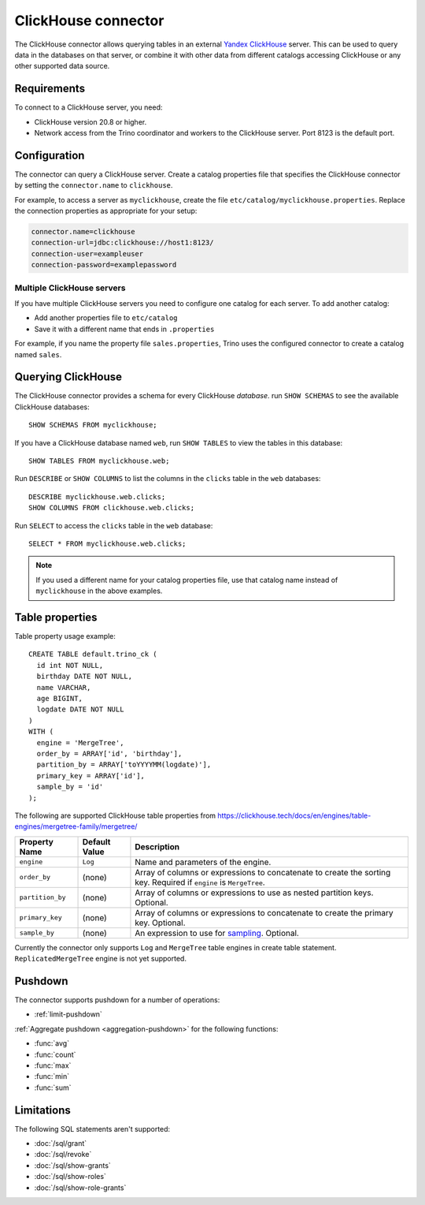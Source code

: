 ====================
ClickHouse connector
====================

The ClickHouse connector allows querying tables in an external
`Yandex ClickHouse <https://clickhouse.tech/>`_ server. This can be used to
query data in the databases on that server, or combine it with other data
from different catalogs accessing ClickHouse or any other supported data source.

Requirements
------------

To connect to a ClickHouse server, you need:

* ClickHouse version 20.8 or higher.
* Network access from the Trino coordinator and workers to the ClickHouse
  server. Port 8123 is the default port.

Configuration
-------------

The connector can query a ClickHouse server. Create a catalog properties file
that specifies the ClickHouse connector by setting the ``connector.name`` to
``clickhouse``.

For example, to access a server as ``myclickhouse``, create the file
``etc/catalog/myclickhouse.properties``. Replace the connection properties as
appropriate for your setup:

.. code-block:: none

    connector.name=clickhouse
    connection-url=jdbc:clickhouse://host1:8123/
    connection-user=exampleuser
    connection-password=examplepassword

Multiple ClickHouse servers
^^^^^^^^^^^^^^^^^^^^^^^^^^^

If you have multiple ClickHouse servers you need to configure one
catalog for each server. To add another catalog:

* Add another properties file to ``etc/catalog``
* Save it with a different name that ends in ``.properties``

For example, if you name the property file ``sales.properties``, Trino uses the
configured connector to create a catalog named ``sales``.

Querying ClickHouse
-------------------

The ClickHouse connector provides a schema for every ClickHouse *database*.
run ``SHOW SCHEMAS`` to see the available ClickHouse databases::

    SHOW SCHEMAS FROM myclickhouse;

If you have a ClickHouse database named ``web``, run ``SHOW TABLES`` to view the
tables in this database::

    SHOW TABLES FROM myclickhouse.web;

Run ``DESCRIBE`` or ``SHOW COLUMNS`` to list the columns in the ``clicks`` table
in the ``web`` databases::

    DESCRIBE myclickhouse.web.clicks;
    SHOW COLUMNS FROM clickhouse.web.clicks;

Run ``SELECT`` to access the ``clicks`` table in the ``web`` database::

    SELECT * FROM myclickhouse.web.clicks;

.. note::

    If you used a different name for your catalog properties file, use
    that catalog name instead of ``myclickhouse`` in the above examples.

Table properties
----------------

Table property usage example::

    CREATE TABLE default.trino_ck (
      id int NOT NULL,
      birthday DATE NOT NULL,
      name VARCHAR,
      age BIGINT,
      logdate DATE NOT NULL
    )
    WITH (
      engine = 'MergeTree',
      order_by = ARRAY['id', 'birthday'],
      partition_by = ARRAY['toYYYYMM(logdate)'],
      primary_key = ARRAY['id'],
      sample_by = 'id'
    );

The following are supported ClickHouse table properties from `<https://clickhouse.tech/docs/en/engines/table-engines/mergetree-family/mergetree/>`_

=========================== ================ ==============================================================================================================
Property Name               Default Value    Description
=========================== ================ ==============================================================================================================
``engine``                  ``Log``          Name and parameters of the engine.

``order_by``                (none)           Array of columns or expressions to concatenate to create the sorting key. Required if ``engine`` is ``MergeTree``.

``partition_by``            (none)           Array of columns or expressions to use as nested partition keys. Optional.

``primary_key``             (none)           Array of columns or expressions to concatenate to create the primary key. Optional.

``sample_by``               (none)           An expression to use for `sampling <https://clickhouse.tech/docs/en/sql-reference/statements/select/sample/>`_.
                                             Optional.

=========================== ================ ==============================================================================================================

Currently the connector only supports ``Log`` and ``MergeTree`` table engines
in create table statement. ``ReplicatedMergeTree`` engine is not yet supported.

Pushdown
--------

The connector supports pushdown for a number of operations:

* :ref:`limit-pushdown`

:ref:`Aggregate pushdown <aggregation-pushdown>` for the following functions:

* :func:`avg`
* :func:`count`
* :func:`max`
* :func:`min`
* :func:`sum`

Limitations
-----------

The following SQL statements aren't  supported:

* :doc:`/sql/grant`
* :doc:`/sql/revoke`
* :doc:`/sql/show-grants`
* :doc:`/sql/show-roles`
* :doc:`/sql/show-role-grants`
